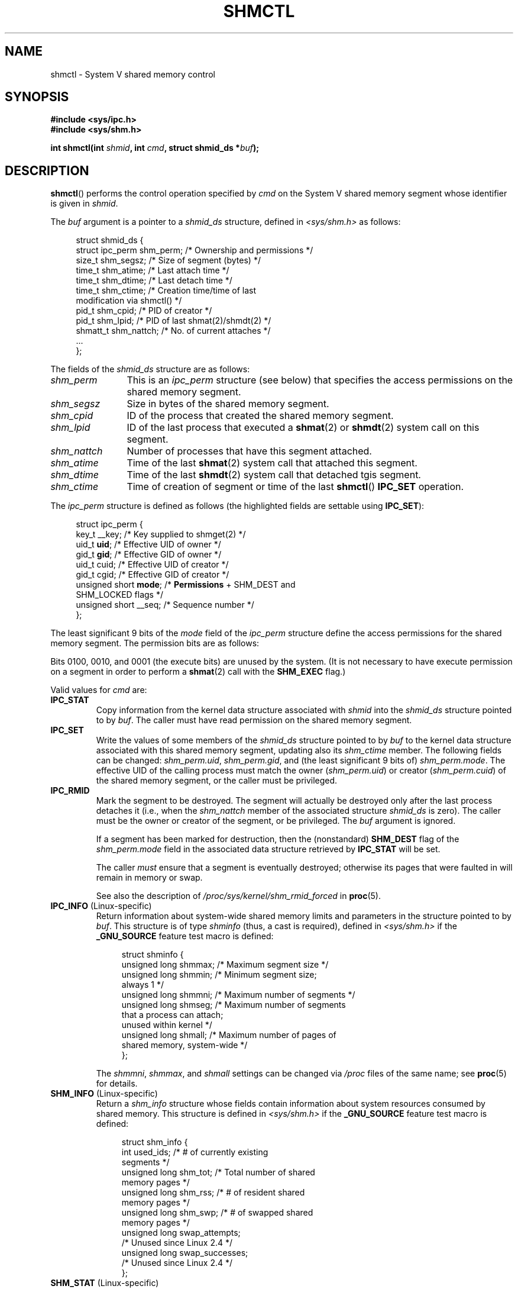 .\" Copyright (c) 1993 Luigi P. Bai (lpb@softint.com) July 28, 1993
.\" and Copyright 1993 Giorgio Ciucci <giorgio@crcc.it>
.\" and Copyright 2004, 2005 Michael Kerrisk <mtk.manpages@gmail.com>
.\"
.\" %%%LICENSE_START(VERBATIM)
.\" Permission is granted to make and distribute verbatim copies of this
.\" manual provided the copyright notice and this permission notice are
.\" preserved on all copies.
.\"
.\" Permission is granted to copy and distribute modified versions of this
.\" manual under the conditions for verbatim copying, provided that the
.\" entire resulting derived work is distributed under the terms of a
.\" permission notice identical to this one.
.\"
.\" Since the Linux kernel and libraries are constantly changing, this
.\" manual page may be incorrect or out-of-date.  The author(s) assume no
.\" responsibility for errors or omissions, or for damages resulting from
.\" the use of the information contained herein.  The author(s) may not
.\" have taken the same level of care in the production of this manual,
.\" which is licensed free of charge, as they might when working
.\" professionally.
.\"
.\" Formatted or processed versions of this manual, if unaccompanied by
.\" the source, must acknowledge the copyright and authors of this work.
.\" %%%LICENSE_END
.\"
.\" Modified 1993-07-28, Rik Faith <faith@cs.unc.edu>
.\" Modified 1993-11-28, Giorgio Ciucci <giorgio@crcc.it>
.\" Modified 1997-01-31, Eric S. Raymond <esr@thyrsus.com>
.\" Modified 2001-02-18, Andries Brouwer <aeb@cwi.nl>
.\" Modified 2002-01-05, 2004-05-27, 2004-06-17,
.\"    Michael Kerrisk <mtk.manpages@gmail.com>
.\" Modified 2004-10-11, aeb
.\" Modified, Nov 2004, Michael Kerrisk <mtk.manpages@gmail.com>
.\"	Language and formatting clean-ups
.\"	Updated shmid_ds structure definitions
.\"	Added information on SHM_DEST and SHM_LOCKED flags
.\"	Noted that CAP_IPC_LOCK is not required for SHM_UNLOCK
.\"		since kernel 2.6.9
.\" Modified, 2004-11-25, mtk, notes on 2.6.9 RLIMIT_MEMLOCK changes
.\" 2005-04-25, mtk -- noted aberrant Linux behavior w.r.t. new
.\"	attaches to a segment that has already been marked for deletion.
.\" 2005-08-02, mtk: Added IPC_INFO, SHM_INFO, SHM_STAT descriptions.
.\" 2018-03-20, dbueso: Added SHM_STAT_ANY description.
.\"
.TH SHMCTL 2 2020-04-11 "Linux" "Linux Programmer's Manual"
.SH NAME
shmctl \- System V shared memory control
.SH SYNOPSIS
.ad l
.B #include <sys/ipc.h>
.br
.B #include <sys/shm.h>
.PP
.BI "int shmctl(int " shmid ", int " cmd ", struct shmid_ds *" buf );
.ad b
.SH DESCRIPTION
.BR shmctl ()
performs the control operation specified by
.I cmd
on the System\ V shared memory segment whose identifier is given in
.IR shmid .
.PP
The
.I buf
argument is a pointer to a \fIshmid_ds\fP structure,
defined in \fI<sys/shm.h>\fP as follows:
.PP
.in +4n
.EX
struct shmid_ds {
    struct ipc_perm shm_perm;    /* Ownership and permissions */
    size_t          shm_segsz;   /* Size of segment (bytes) */
    time_t          shm_atime;   /* Last attach time */
    time_t          shm_dtime;   /* Last detach time */
    time_t          shm_ctime;   /* Creation time/time of last
                                    modification via shmctl() */
    pid_t           shm_cpid;    /* PID of creator */
    pid_t           shm_lpid;    /* PID of last shmat(2)/shmdt(2) */
    shmatt_t        shm_nattch;  /* No. of current attaches */
    ...
};
.EE
.in
.PP
The fields of the
.I shmid_ds
structure are as follows:
.TP 12
.I shm_perm
This is an
.I ipc_perm
structure (see below) that specifies the access permissions
on the shared memory segment.
.TP
.I shm_segsz
Size in bytes of the shared memory segment.
.TP
.I shm_cpid
ID of the process that created the shared memory segment.
.TP
.I shm_lpid
ID of the last process that executed a
.BR shmat (2)
or
.BR shmdt (2)
system call on this segment.
.TP
.I shm_nattch
Number of processes that have this segment attached.
.TP
.I shm_atime
Time of the last
.BR shmat (2)
system call that attached this segment.
.TP
.I shm_dtime
Time of the last
.BR shmdt (2)
system call that detached tgis segment.
.TP
.I shm_ctime
Time of creation of segment or time of the last
.BR shmctl ()
.BR IPC_SET
operation.
.PP
The
.I ipc_perm
structure is defined as follows
(the highlighted fields are settable using
.BR IPC_SET ):
.PP
.in +4n
.EX
struct ipc_perm {
    key_t          __key;    /* Key supplied to shmget(2) */
    uid_t          \fBuid\fP;      /* Effective UID of owner */
    gid_t          \fBgid\fP;      /* Effective GID of owner */
    uid_t          cuid;     /* Effective UID of creator */
    gid_t          cgid;     /* Effective GID of creator */
    unsigned short \fBmode\fP;     /* \fBPermissions\fP + SHM_DEST and
                                SHM_LOCKED flags */
    unsigned short __seq;    /* Sequence number */
};
.EE
.in
.PP
The least significant 9 bits of the
.I mode
field of the
.I ipc_perm
structure define the access permissions for the shared memory segment.
The permission bits are as follows:
.TS
l l.
0400	Read by user
0200	Write by user
0040	Read by group
0020	Write by group
0004	Read by others
0002	Write by others
.TE
.PP
Bits 0100, 0010, and 0001 (the execute bits) are unused by the system.
(It is not necessary to have execute permission on a segment
in order to perform a
.BR shmat (2)
call with the
.B SHM_EXEC
flag.)
.PP
Valid values for
.I cmd
are:
.TP
.B IPC_STAT
Copy information from the kernel data structure associated with
.I shmid
into the
.I shmid_ds
structure pointed to by \fIbuf\fP.
The caller must have read permission on the
shared memory segment.
.TP
.B IPC_SET
Write the values of some members of the
.I shmid_ds
structure pointed to by
.I buf
to the kernel data structure associated with this shared memory segment,
updating also its
.I shm_ctime
member.
The following fields can be changed:
\fIshm_perm.uid\fP, \fIshm_perm.gid\fP,
and (the least significant 9 bits of) \fIshm_perm.mode\fP.
The effective UID of the calling process must match the owner
.RI ( shm_perm.uid )
or creator
.RI ( shm_perm.cuid )
of the shared memory segment, or the caller must be privileged.
.TP
.B IPC_RMID
Mark the segment to be destroyed.
The segment will actually be destroyed
only after the last process detaches it (i.e., when the
.I shm_nattch
member of the associated structure
.I shmid_ds
is zero).
The caller must be the owner or creator of the segment, or be privileged.
The
.I buf
argument is ignored.
.IP
If a segment has been marked for destruction, then the (nonstandard)
.B SHM_DEST
flag of the
.I shm_perm.mode
field in the associated data structure retrieved by
.B IPC_STAT
will be set.
.IP
The caller \fImust\fP ensure that a segment is eventually destroyed;
otherwise its pages that were faulted in will remain in memory or swap.
.IP
See also the description of
.I  /proc/sys/kernel/shm_rmid_forced
in
.BR proc (5).
.TP
.BR IPC_INFO " (Linux-specific)"
Return information about system-wide shared memory limits and
parameters in the structure pointed to by
.IR buf .
This structure is of type
.I shminfo
(thus, a cast is required),
defined in
.I <sys/shm.h>
if the
.B _GNU_SOURCE
feature test macro is defined:
.IP
.in +4n
.EX
struct shminfo {
    unsigned long shmmax; /* Maximum segment size */
    unsigned long shmmin; /* Minimum segment size;
                             always 1 */
    unsigned long shmmni; /* Maximum number of segments */
    unsigned long shmseg; /* Maximum number of segments
                             that a process can attach;
                             unused within kernel */
    unsigned long shmall; /* Maximum number of pages of
                             shared memory, system-wide */
};
.EE
.in
.IP
The
.IR shmmni ,
.IR shmmax ,
and
.I shmall
settings can be changed via
.I /proc
files of the same name; see
.BR proc (5)
for details.
.TP
.BR SHM_INFO " (Linux-specific)"
Return a
.I shm_info
structure whose fields contain information
about system resources consumed by shared memory.
This structure is defined in
.I <sys/shm.h>
if the
.B _GNU_SOURCE
feature test macro is defined:
.IP
.in +4n
.EX
struct shm_info {
    int           used_ids; /* # of currently existing
                               segments */
    unsigned long shm_tot;  /* Total number of shared
                               memory pages */
    unsigned long shm_rss;  /* # of resident shared
                               memory pages */
    unsigned long shm_swp;  /* # of swapped shared
                               memory pages */
    unsigned long swap_attempts;
                            /* Unused since Linux 2.4 */
    unsigned long swap_successes;
                            /* Unused since Linux 2.4 */
};
.EE
.in
.TP
.BR SHM_STAT " (Linux-specific)"
Return a
.I shmid_ds
structure as for
.BR IPC_STAT .
However, the
.I shmid
argument is not a segment identifier, but instead an index into
the kernel's internal array that maintains information about
all shared memory segments on the system.
.TP
.BR SHM_STAT_ANY " (Linux-specific, since Linux 4.17)"
Return a
.I shmid_ds
structure as for
.BR SHM_STAT .
However,
.I shm_perm.mode
is not checked for read access for
.IR shmid ,
meaning that any user can employ this operation (just as any user may read
.IR /proc/sysvipc/shm
to obtain the same information).
.PP
The caller can prevent or allow swapping of a shared
memory segment with the following \fIcmd\fP values:
.TP
.BR SHM_LOCK " (Linux-specific)"
Prevent swapping of the shared memory segment.
The caller must fault in
any pages that are required to be present after locking is enabled.
If a segment has been locked, then the (nonstandard)
.B SHM_LOCKED
flag of the
.I shm_perm.mode
field in the associated data structure retrieved by
.B IPC_STAT
will be set.
.TP
.BR SHM_UNLOCK " (Linux-specific)"
Unlock the segment, allowing it to be swapped out.
.PP
In kernels before 2.6.10, only a privileged process
could employ
.B SHM_LOCK
and
.BR SHM_UNLOCK .
Since kernel 2.6.10, an unprivileged process can employ these operations
if its effective UID matches the owner or creator UID of the segment, and
(for
.BR SHM_LOCK )
the amount of memory to be locked falls within the
.B RLIMIT_MEMLOCK
resource limit (see
.BR setrlimit (2)).
.\" There was some weirdness in 2.6.9: SHM_LOCK and SHM_UNLOCK could
.\" be applied to a segment, regardless of ownership of the segment.
.\" This was a botch-up in the move to RLIMIT_MEMLOCK, and was fixed
.\" in 2.6.10.  MTK, May 2005
.SH RETURN VALUE
A successful
.B IPC_INFO
or
.B SHM_INFO
operation returns the index of the highest used entry in the
kernel's internal array recording information about all
shared memory segments.
(This information can be used with repeated
.B SHM_STAT
or
.B SHM_STAT_ANY
operations to obtain information about all shared memory segments
on the system.)
A successful
.B SHM_STAT
operation returns the identifier of the shared memory segment
whose index was given in
.IR shmid .
Other operations return 0 on success.
.PP
On error, \-1 is returned, and
.I errno
is set appropriately.
.SH ERRORS
.TP
.B EACCES
\fBIPC_STAT\fP or \fBSHM_STAT\fP is requested and
\fIshm_perm.mode\fP does not allow read access for
.IR shmid ,
and the calling process does not have the
.B CAP_IPC_OWNER
capability in the user namespace that governs its IPC namespace.
.TP
.B EFAULT
The argument
.I cmd
has value
.B IPC_SET
or
.B IPC_STAT
but the address pointed to by
.I buf
isn't accessible.
.TP
.B EIDRM
\fIshmid\fP points to a removed identifier.
.TP
.B EINVAL
\fIshmid\fP is not a valid identifier, or \fIcmd\fP
is not a valid command.
Or: for a
.B SHM_STAT
or
.B SHM_STAT_ANY
operation, the index value specified in
.I shmid
referred to an array slot that is currently unused.
.TP
.B ENOMEM
(In kernels since 2.6.9),
.B SHM_LOCK
was specified and the size of the to-be-locked segment would mean
that the total bytes in locked shared memory segments would exceed
the limit for the real user ID of the calling process.
This limit is defined by the
.B RLIMIT_MEMLOCK
soft resource limit (see
.BR setrlimit (2)).
.TP
.B EOVERFLOW
\fBIPC_STAT\fP is attempted, and the GID or UID value
is too large to be stored in the structure pointed to by
.IR buf .
.TP
.B EPERM
\fBIPC_SET\fP or \fBIPC_RMID\fP is attempted, and the
effective user ID of the calling process is not that of the creator
(found in
.IR shm_perm.cuid ),
or the owner
(found in
.IR shm_perm.uid ),
and the process was not privileged (Linux: did not have the
.B CAP_SYS_ADMIN
capability).
.IP
Or (in kernels before 2.6.9),
.B SHM_LOCK
or
.B SHM_UNLOCK
was specified, but the process was not privileged
(Linux: did not have the
.B CAP_IPC_LOCK
capability).
(Since Linux 2.6.9, this error can also occur if the
.B RLIMIT_MEMLOCK
is 0 and the caller is not privileged.)
.SH CONFORMING TO
POSIX.1-2001, POSIX.1-2008, SVr4.
.\" SVr4 documents additional error conditions EINVAL,
.\" ENOENT, ENOSPC, ENOMEM, EEXIST.  Neither SVr4 nor SVID documents
.\" an EIDRM error condition.
.SH NOTES
The inclusion of
.I <sys/types.h>
and
.I <sys/ipc.h>
isn't required on Linux or by any version of POSIX.
However,
some old implementations required the inclusion of these header files,
and the SVID also documented their inclusion.
Applications intended to be portable to such old systems may need
to include these header files.
.\" Like Linux, the FreeBSD man pages still document
.\" the inclusion of these header files.
.PP
The
.BR IPC_INFO ,
.B SHM_STAT
and
.B SHM_INFO
operations are used by the
.BR ipcs (1)
program to provide information on allocated resources.
In the future, these may modified or moved to a
.I /proc
filesystem interface.
.PP
Linux permits a process to attach
.RB ( shmat (2))
a shared memory segment that has already been marked for deletion
using
.IR shmctl(IPC_RMID) .
This feature is not available on other UNIX implementations;
portable applications should avoid relying on it.
.PP
Various fields in a \fIstruct shmid_ds\fP were typed as
.I short
under Linux 2.2
and have become
.I long
under Linux 2.4.
To take advantage of this,
a recompilation under glibc-2.1.91 or later should suffice.
(The kernel distinguishes old and new calls by an
.B IPC_64
flag in
.IR cmd .)
.SH SEE ALSO
.BR mlock (2),
.BR setrlimit (2),
.BR shmget (2),
.BR shmop (2),
.BR capabilities (7),
.BR sysvipc (7)
.SH COLOPHON
This page is part of release 5.07 of the Linux
.I man-pages
project.
A description of the project,
information about reporting bugs,
and the latest version of this page,
can be found at
\%https://www.kernel.org/doc/man\-pages/.
